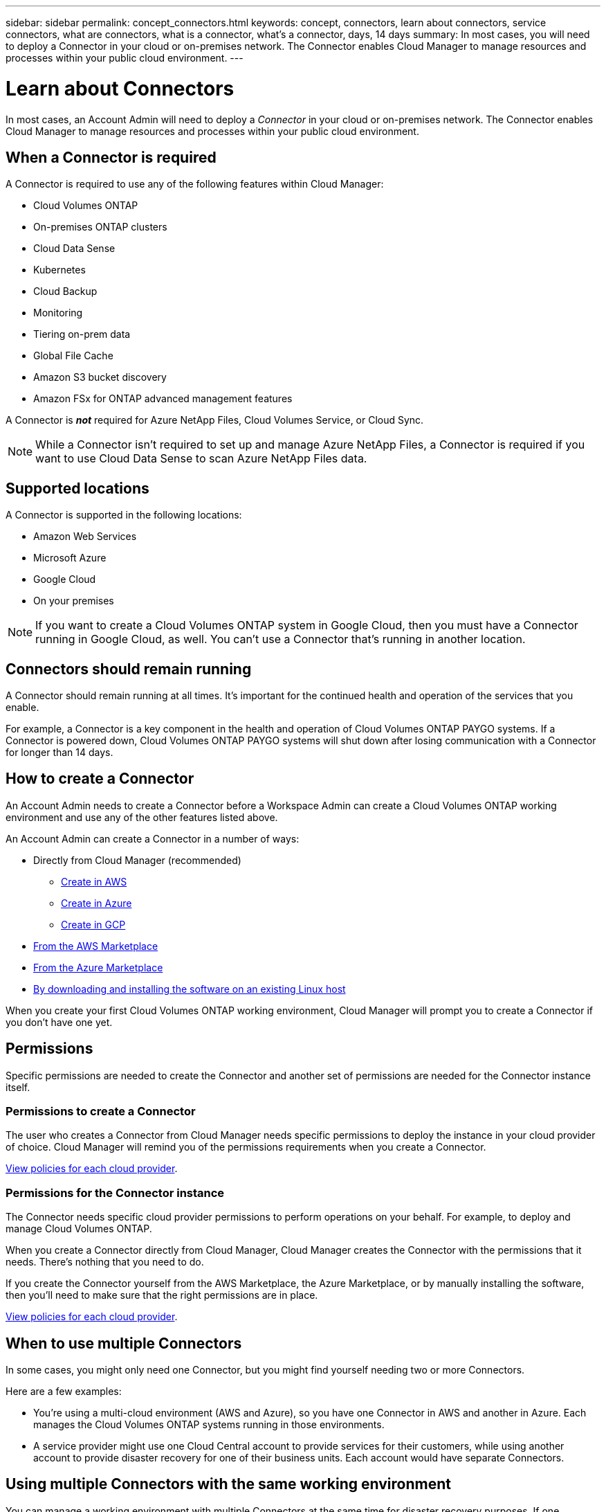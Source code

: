 ---
sidebar: sidebar
permalink: concept_connectors.html
keywords: concept, connectors, learn about connectors, service connectors, what are connectors, what is a connector, what's a connector, days, 14 days
summary: In most cases, you will need to deploy a Connector in your cloud or on-premises network. The Connector enables Cloud Manager to manage resources and processes within your public cloud environment.
---

= Learn about Connectors
:hardbreaks:
:nofooter:
:icons: font
:linkattrs:
:imagesdir: ./media/

[.lead]
In most cases, an Account Admin will need to deploy a _Connector_ in your cloud or on-premises network. The Connector enables Cloud Manager to manage resources and processes within your public cloud environment.

== When a Connector is required

A Connector is required to use any of the following features within Cloud Manager:

* Cloud Volumes ONTAP
* On-premises ONTAP clusters
* Cloud Data Sense
* Kubernetes
* Cloud Backup
* Monitoring
* Tiering on-prem data
* Global File Cache
* Amazon S3 bucket discovery
* Amazon FSx for ONTAP advanced management features

A Connector is *_not_* required for Azure NetApp Files, Cloud Volumes Service, or Cloud Sync.

NOTE: While a Connector isn't required to set up and manage Azure NetApp Files, a Connector is required if you want to use Cloud Data Sense to scan Azure NetApp Files data.

== Supported locations

A Connector is supported in the following locations:

* Amazon Web Services
* Microsoft Azure
* Google Cloud
* On your premises

NOTE: If you want to create a Cloud Volumes ONTAP system in Google Cloud, then you must have a Connector running in Google Cloud, as well. You can't use a Connector that's running in another location.

== Connectors should remain running

A Connector should remain running at all times. It's important for the continued health and operation of the services that you enable.

For example, a Connector is a key component in the health and operation of Cloud Volumes ONTAP PAYGO systems. If a Connector is powered down, Cloud Volumes ONTAP PAYGO systems will shut down after losing communication with a Connector for longer than 14 days.

== How to create a Connector

An Account Admin needs to create a Connector before a Workspace Admin can create a Cloud Volumes ONTAP working environment and use any of the other features listed above.

An Account Admin can create a Connector in a number of ways:

* Directly from Cloud Manager (recommended)
** link:task_creating_connectors_aws.html[Create in AWS]
** link:task_creating_connectors_azure.html[Create in Azure]
** link:task_creating_connectors_gcp.html[Create in GCP]
* link:task_launching_aws_mktp.html[From the AWS Marketplace]
* link:task_launching_azure_mktp.html[From the Azure Marketplace]
* link:task_installing_linux.html[By downloading and installing the software on an existing Linux host]

When you create your first Cloud Volumes ONTAP working environment, Cloud Manager will prompt you to create a Connector if you don't have one yet.

== Permissions

Specific permissions are needed to create the Connector and another set of permissions are needed for the Connector instance itself.

=== Permissions to create a Connector

The user who creates a Connector from Cloud Manager needs specific permissions to deploy the instance in your cloud provider of choice. Cloud Manager will remind you of the permissions requirements when you create a Connector.

https://mysupport.netapp.com/site/info/cloud-manager-policies[View policies for each cloud provider^].

=== Permissions for the Connector instance

The Connector needs specific cloud provider permissions to perform operations on your behalf. For example, to deploy and manage Cloud Volumes ONTAP.

When you create a Connector directly from Cloud Manager, Cloud Manager creates the Connector with the permissions that it needs. There's nothing that you need to do.

If you create the Connector yourself from the AWS Marketplace, the Azure Marketplace, or by manually installing the software, then you'll need to make sure that the right permissions are in place.

https://mysupport.netapp.com/site/info/cloud-manager-policies[View policies for each cloud provider^].

== When to use multiple Connectors

In some cases, you might only need one Connector, but you might find yourself needing two or more Connectors.

Here are a few examples:

* You're using a multi-cloud environment (AWS and Azure), so you have one Connector in AWS and another in Azure. Each manages the Cloud Volumes ONTAP systems running in those environments.

* A service provider might use one Cloud Central account to provide services for their customers, while using another account to provide disaster recovery for one of their business units. Each account would have separate Connectors.

== Using multiple Connectors with the same working environment

You can manage a working environment with multiple Connectors at the same time for disaster recovery purposes. If one Connector goes down, you can switch to the other Connector to immediately manage the working environment.

To set up this configuration:

. link:task_managing_connectors.html[Switch to another Connector]
. Discover the existing working environment.
+
* link:task_adding_ontap_cloud.html[Adding existing Cloud Volumes ONTAP systems to Cloud Manager]
* link:task_discovering_ontap.html[Discovering ONTAP clusters]
. Set the link:concept_storage_management.html#capacity-management[Capacity Management Mode] to *Manual* on any additional Connectors.
+
Only the main Connector should be set to *Automatic Mode*. If you switch to another Connector for DR purposes, then you can change the Capacity Management Mode as needed.

== When to switch between Connectors

When you create your first Connector, Cloud Manager automatically uses that Connector for each additional working environment that you create. Once you create an additional Connector, you'll need to switch between them to see the working environments that are specific to each Connector.

link:task_managing_connectors.html#switch-between-connectors[Learn how to switch between Connectors].

== The local user interface

While you should perform almost all tasks from the https://cloudmanager.netapp.com[SaaS user interface^], a local user interface is still available on the Connector. This interface is needed for a few tasks that need to be performed from the Connector itself:

* link:task_configuring_proxy.html[Setting a proxy server]
* Installing a patch (you'll typically work with NetApp personnel to install a patch)
* Downloading AutoSupport messages (usually directed by NetApp personnel when you have issues)

link:task_managing_connectors.html#accessing-the-local-ui[Learn how to access the local UI].

== Connector upgrades

The Connector automatically updates its software to the latest version, as long as it has link:reference_networking_cloud_manager.html[outbound internet access] to obtain the software update.
